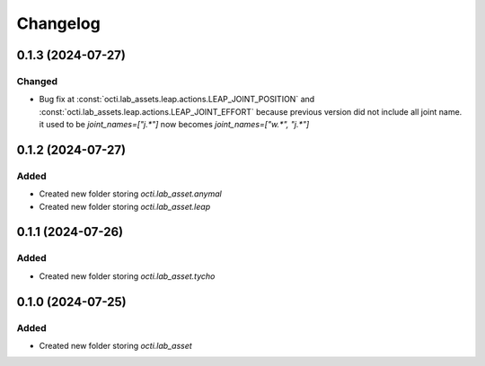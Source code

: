 Changelog
---------

0.1.3 (2024-07-27)
~~~~~~~~~~~~~~~~~~

Changed
^^^^^^^

* Bug fix at :const:`octi.lab_assets.leap.actions.LEAP_JOINT_POSITION`
  and :const:`octi.lab_assets.leap.actions.LEAP_JOINT_EFFORT` because
  previous version did not include all joint name. it used to be 
  `joint_names=["j.*"]` now becomes `joint_names=["w.*", "j.*"]`




0.1.2 (2024-07-27)
~~~~~~~~~~~~~~~~~~

Added
^^^^^

* Created new folder storing `octi.lab_asset.anymal`
* Created new folder storing `octi.lab_asset.leap`


0.1.1 (2024-07-26)
~~~~~~~~~~~~~~~~~~

Added
^^^^^

* Created new folder storing `octi.lab_asset.tycho`


0.1.0 (2024-07-25)
~~~~~~~~~~~~~~~~~~

Added
^^^^^

* Created new folder storing `octi.lab_asset`
